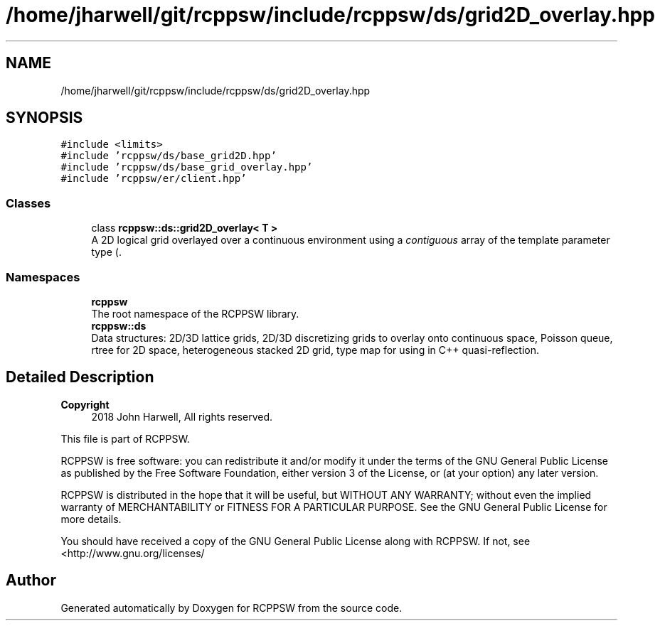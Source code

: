 .TH "/home/jharwell/git/rcppsw/include/rcppsw/ds/grid2D_overlay.hpp" 3 "Sat Feb 5 2022" "RCPPSW" \" -*- nroff -*-
.ad l
.nh
.SH NAME
/home/jharwell/git/rcppsw/include/rcppsw/ds/grid2D_overlay.hpp
.SH SYNOPSIS
.br
.PP
\fC#include <limits>\fP
.br
\fC#include 'rcppsw/ds/base_grid2D\&.hpp'\fP
.br
\fC#include 'rcppsw/ds/base_grid_overlay\&.hpp'\fP
.br
\fC#include 'rcppsw/er/client\&.hpp'\fP
.br

.SS "Classes"

.in +1c
.ti -1c
.RI "class \fBrcppsw::ds::grid2D_overlay< T >\fP"
.br
.RI "A 2D logical grid overlayed over a continuous environment using a \fIcontiguous\fP array of the template parameter type (\&. "
.in -1c
.SS "Namespaces"

.in +1c
.ti -1c
.RI " \fBrcppsw\fP"
.br
.RI "The root namespace of the RCPPSW library\&. "
.ti -1c
.RI " \fBrcppsw::ds\fP"
.br
.RI "Data structures: 2D/3D lattice grids, 2D/3D discretizing grids to overlay onto continuous space, Poisson queue, rtree for 2D space, heterogeneous stacked 2D grid, type map for using in C++ quasi-reflection\&. "
.in -1c
.SH "Detailed Description"
.PP 

.PP
\fBCopyright\fP
.RS 4
2018 John Harwell, All rights reserved\&.
.RE
.PP
This file is part of RCPPSW\&.
.PP
RCPPSW is free software: you can redistribute it and/or modify it under the terms of the GNU General Public License as published by the Free Software Foundation, either version 3 of the License, or (at your option) any later version\&.
.PP
RCPPSW is distributed in the hope that it will be useful, but WITHOUT ANY WARRANTY; without even the implied warranty of MERCHANTABILITY or FITNESS FOR A PARTICULAR PURPOSE\&. See the GNU General Public License for more details\&.
.PP
You should have received a copy of the GNU General Public License along with RCPPSW\&. If not, see <http://www.gnu.org/licenses/ 
.SH "Author"
.PP 
Generated automatically by Doxygen for RCPPSW from the source code\&.
